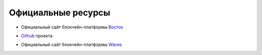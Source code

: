 Официальные ресурсы
========================================
- Официальный сайт блокчейн-платформы Восток_
.. _Восток: https://vostok.io
.. _Vostok: https://vostok.io/?lang=en
- Github_ проекта
.. _Github: https://github.com/vostokplatform
- Официальный сайт блокчейн-платформы Waves_
.. _Waves: https://wavesplatform.com
